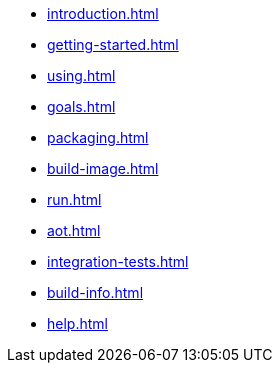 * xref:introduction.adoc[]
* xref:getting-started.adoc[]
* xref:using.adoc[]
* xref:goals.adoc[]
* xref:packaging.adoc[]
* xref:build-image.adoc[]
* xref:run.adoc[]
* xref:aot.adoc[]
* xref:integration-tests.adoc[]
* xref:build-info.adoc[]
* xref:help.adoc[]
